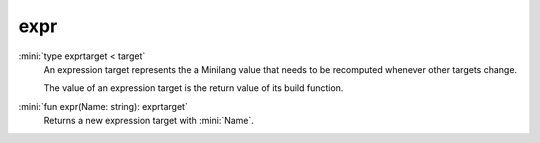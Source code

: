 expr
====

:mini:`type exprtarget < target`
   An expression target represents the a Minilang value that needs to be recomputed whenever other targets change.

   The value of an expression target is the return value of its build function.


:mini:`fun expr(Name: string): exprtarget`
   Returns a new expression target with :mini:`Name`.


